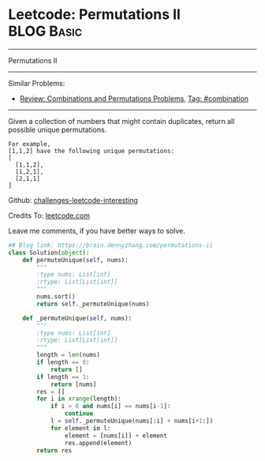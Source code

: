 * Leetcode: Permutations II                                      :BLOG:Basic:
#+STARTUP: showeverything
#+OPTIONS: toc:nil \n:t ^:nil creator:nil d:nil
:PROPERTIES:
:type:     redo, combination
:END:
---------------------------------------------------------------------
Permutations II
---------------------------------------------------------------------
Similar Problems:
- [[https://brain.dennyzhang.com/review-combination][Review: Combinations and Permutations Problems]], [[https://brain.dennyzhang.com/tag/combination][Tag: #combination]]
---------------------------------------------------------------------
Given a collection of numbers that might contain duplicates, return all possible unique permutations.
#+BEGIN_EXAMPLE
For example,
[1,1,2] have the following unique permutations:
[
  [1,1,2],
  [1,2,1],
  [2,1,1]
]
#+END_EXAMPLE

Github: [[url-external:https://github.com/DennyZhang/challenges-leetcode-interesting/tree/master/permutations-ii][challenges-leetcode-interesting]]

Credits To: [[url-external:https://leetcode.com/problems/permutations-ii/description/][leetcode.com]]

Leave me comments, if you have better ways to solve.
#+BEGIN_SRC python
## Blog link: https://brain.dennyzhang.com/permutations-ii
class Solution(object):
    def permuteUnique(self, nums):
        """
        :type nums: List[int]
        :rtype: List[List[int]]
        """
        nums.sort()
        return self._permuteUnique(nums)

    def _permuteUnique(self, nums):
        """
        :type nums: List[int]
        :rtype: List[List[int]]
        """
        length = len(nums)
        if length == 0:
            return []
        if length == 1:
            return [nums]
        res = []
        for i in xrange(length):
            if i > 0 and nums[i] == nums[i-1]:
                continue
            l = self._permuteUnique(nums[:i] + nums[i+1:])
            for element in l:
                element = [nums[i]] + element
                res.append(element)
        return res
#+END_SRC

